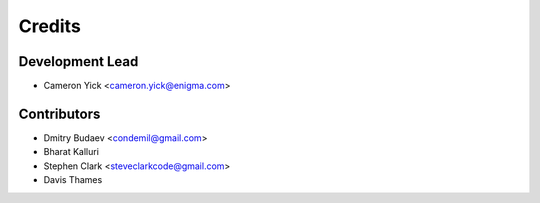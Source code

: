 =======
Credits
=======

Development Lead
----------------

* Cameron Yick <cameron.yick@enigma.com>

Contributors
------------

* Dmitry Budaev <condemil@gmail.com>
* Bharat Kalluri
* Stephen Clark <steveclarkcode@gmail.com>
* Davis Thames
